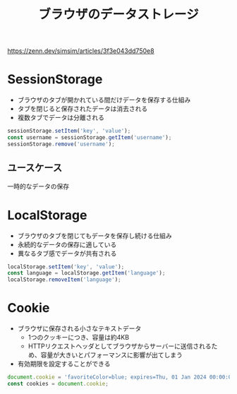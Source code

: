 :PROPERTIES:
:ID:       5A0770D3-61A7-4618-9126-A3B88F1FF7F6
:END:
#+title: ブラウザのデータストレージ
#+filetags: :web:

https://zenn.dev/simsim/articles/3f3e043dd750e8

* SessionStorage
:PROPERTIES:
:ID:       1833A312-977E-422B-8BC5-6A3E97975383
:END:
- ブラウザのタブが開かれている間だけデータを保存する仕組み
- タブを閉じると保存されたデータは消去される
- 複数タブでデータは分離される

#+begin_src js
  sessionStorage.setItem('key', 'value');
  const username = sessionStorage.getItem('username');
  sessionStorage.remove('username');
#+end_src

** ユースケース
一時的なデータの保存
* LocalStorage
:PROPERTIES:
:ID:       CB3C1DD0-A1FC-4516-BAEB-00BDB48230DF
:END:
- ブラウザのタブを閉じてもデータを保存し続ける仕組み
- 永続的なデータの保存に適している
- 異なるタブ感でデータが共有される

#+begin_src js
  localStorage.setItem('key', 'value');
  const language = localStorage.getItem('language');
  localStorage.removeItem('language');
#+end_src


* Cookie
:PROPERTIES:
:ID:       FC7AC8B2-18E3-40A7-B2B0-C481B79352B4
:END:
- ブラウザに保存される小さなテキストデータ
  - 1つのクッキーにつき、容量は約4KB
  - HTTPリクエストヘッダとしてブラウザからサーバーに送信されるため、容量が大きいとパフォーマンスに影響が出てしまう
- 有効期限を設定することができる
#+begin_src js
document.cookie = 'favoriteColor=blue; expires=Thu, 01 Jan 2024 00:00:00 UTC; path=/';
const cookies = document.cookie;
#+end_src
